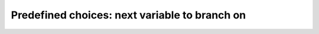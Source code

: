 
    

.. highlight:: cpp

..  _predefined_next_var

Predefined choices: next variable to branch on
----------------------------------------------

..  only:: draft


    The Golomb Ruler Problem is one of these very easy to state problems but 
    that are extremely difficult to solve despite their apparent simplicity. 

    In this section, we describe the problem and propose a first model to solve it. 
    This model is not very efficient and we will develop better models in
    the next sections.

    Description of the problem
    ^^^^^^^^^^^^^^^^^^^^^^^^^^

    enum operations_research::Solver::IntVarStrategy

    This enum describes the strategy used to select the next branching variable at each node during the search.

    Enumerator:
        INT_VAR_DEFAULT 	The default behavior is CHOOSE_FIRST_UNBOUND.
        INT_VAR_SIMPLE 	The simple selection is CHOOSE_FIRST_UNBOUND.
        CHOOSE_FIRST_UNBOUND 	Select the first unbound variable.

        Variables are considered in the order of the vector of IntVars used to create the selector.
        CHOOSE_RANDOM 	Randomly select one of the remaining unbound variables.
        CHOOSE_MIN_SIZE_LOWEST_MIN 	Among unbound variables, select the variable with the smallest size, i.e.

        the smallest number of possible values. In case of tie, the selected variables is the one with the lowest min value. In case of tie, the first one is selected, first being defined by the order in the vector of IntVars used to create the selector.
        CHOOSE_MIN_SIZE_HIGHEST_MIN 	Among unbound variables, select the variable with the smallest size, i.e.

        the smallest number of possible values. In case of tie, the selected variables is the one with the highest min value. In case of tie, the first one is selected, first being defined by the order in the vector of IntVars used to create the selector.
        CHOOSE_MIN_SIZE_LOWEST_MAX 	Among unbound variables, select the variable with the smallest size, i.e.

        the smallest number of possible values. In case of tie, the selected variables is the one with the lowest max value. In case of tie, the first one is selected, first being defined by the order in the vector of IntVars used to create the selector.
        CHOOSE_MIN_SIZE_HIGHEST_MAX 	Among unbound variables, select the variable with the smallest size, i.e.

        the smallest number of possible values. In case of tie, the selected variables is the one with the highest max value. In case of tie, the first one is selected, first being defined by the order in the vector of IntVars used to create the selector.
        CHOOSE_PATH 	Selects the next unbound variable on a path, the path being defined by the variables: var[i] corresponds to the index of the next of i. 

